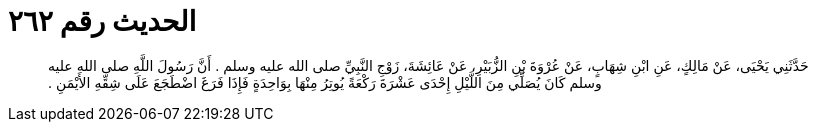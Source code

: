 
= الحديث رقم ٢٦٢

[quote.hadith]
حَدَّثَنِي يَحْيَى، عَنْ مَالِكٍ، عَنِ ابْنِ شِهَابٍ، عَنْ عُرْوَةَ بْنِ الزُّبَيْرِ، عَنْ عَائِشَةَ، زَوْجِ النَّبِيِّ صلى الله عليه وسلم ‏.‏ أَنَّ رَسُولَ اللَّهِ صلى الله عليه وسلم كَانَ يُصَلِّي مِنَ اللَّيْلِ إِحْدَى عَشْرَةَ رَكْعَةً يُوتِرُ مِنْهَا بِوَاحِدَةٍ فَإِذَا فَرَغَ اضْطَجَعَ عَلَى شِقِّهِ الأَيْمَنِ ‏.‏